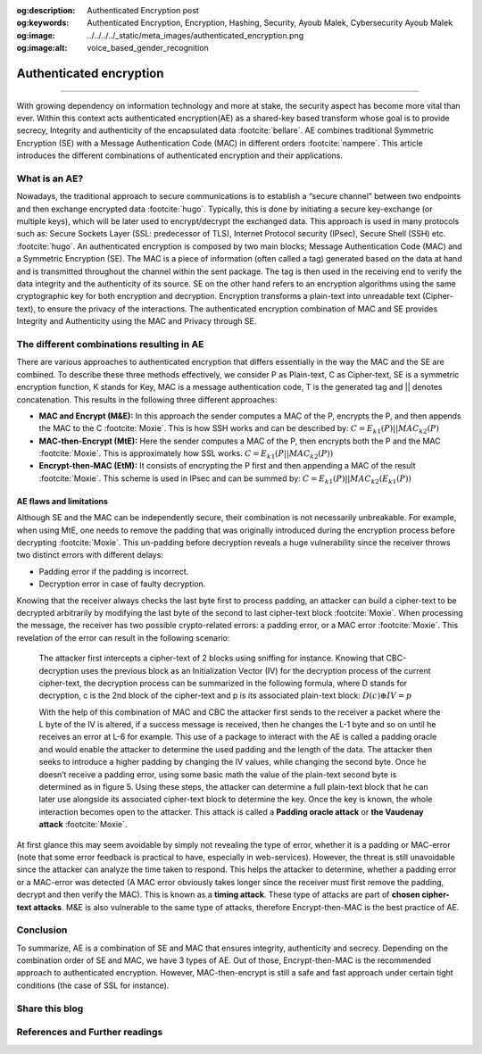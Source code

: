 :og:description: Authenticated Encryption post
:og:keywords: Authenticated Encryption, Encryption, Hashing, Security, Ayoub Malek, Cybersecurity Ayoub Malek
:og:image: ../../../../_static/meta_images/authenticated_encryption.png
:og:image:alt: voice_based_gender_recognition

Authenticated encryption
========================

.. post:: May 1, 2019
   :tags: Encryption, Hashing
   :category: Cybersecurity
   :author: Ayoub Malek
   :location: Munich
   :language: English

-----------------------

With growing dependency on information technology and more at stake, the security aspect has become more vital than ever.
Within this context acts authenticated encryption(AE) as a shared-key based transform whose goal is to provide secrecy, Integrity and authenticity of the encapsulated data :footcite:`bellare`.
AE combines traditional Symmetric Encryption (SE) with a Message Authentication Code (MAC) in different orders :footcite:`nampere`.
This article introduces the different combinations of authenticated encryption and their applications.

What is an AE?
~~~~~~~~~~~~~~~~
Nowadays, the traditional approach to secure communications is to establish a “secure channel” between two endpoints and then exchange encrypted data :footcite:`hugo`.
Typically, this is done by initiating a secure key-exchange (or multiple keys), which will be later used to encrypt/decrypt the exchanged data.
This approach is used in many protocols such as: Secure Sockets Layer (SSL: predecessor of TLS), Internet Protocol security (IPsec), Secure Shell (SSH) etc. :footcite:`hugo`.
An authenticated encryption is composed by two main blocks; Message Authentication Code (MAC) and a Symmetric Encryption (SE).
The MAC is a piece of information (often called a tag) generated based on the data at hand and is transmitted throughout the channel within the sent package.
The tag is then used in the receiving end to verify the data integrity and the authenticity of its source.
SE on the other hand refers to an encryption algorithms using the same cryptographic key for both encryption and decryption.
Encryption transforms a plain-text into unreadable text (Cipher-text), to ensure the privacy of the interactions.
The authenticated encryption combination of MAC and SE provides Integrity and Authenticity using the MAC and Privacy through SE.

The different combinations resulting in AE
~~~~~~~~~~~~~~~~~~~~~~~~~~~~~~~~~~~~~~~~~~~
There are various approaches to authenticated encryption that differs essentially in the way the MAC and the SE are combined.
To describe these three methods effectively, we consider P as Plain-text, C as Cipher-text, SE is a symmetric encryption function, K stands for Key, MAC is a message authentication code, T is the generated tag and || denotes concatenation.
This results in the following three different approaches:

- **MAC and Encrypt (M\&E):** In this approach the sender computes a MAC of the P, encrypts the P, and then appends the MAC to the C :footcite:`Moxie`.
  This is how SSH works and can be described by:
  :math:`C = E_{k1}(P) || MAC_{k2}(P)`

- **MAC-then-Encrypt (MtE):** Here the sender computes a MAC of the P, then encrypts both the P and the MAC :footcite:`Moxie`.
  This is approximately how SSL works.
  :math:`C = E_{k1}(P || MAC_{k2}(P))`

- **Encrypt-then-MAC (EtM):** It consists of encrypting the P first and then appending a MAC of the result :footcite:`Moxie`.
  This scheme is used in IPsec and can be summed by:
  :math:`C = E_{k1}(P) || MAC_{k2}(E_{k1}(P))`


.. tikz:: Figure 3: SE and MAC combinations
   :include: se_and_mac.tikz
   :xscale: 100
   :stringsubst:
   :alt: text
   :align: center

AE flaws and limitations
^^^^^^^^^^^^^^^^^^^^^^^^
Although SE and the MAC can be independently secure, their combination is not necessarily unbreakable. For example, when using MtE, one needs to remove the padding that was originally introduced during the encryption process before decrypting :footcite:`Moxie`.
This un-padding before decryption reveals a huge vulnerability since the receiver throws two distinct errors with different delays:

- Padding error if the padding is incorrect.
- Decryption error in case of faulty decryption.

Knowing that the receiver always checks the last byte first to process padding, an attacker can build a cipher-text to be decrypted arbitrarily by modifying the last byte of the second to last cipher-text block :footcite:`Moxie`.
When processing the message, the receiver has two possible crypto-related errors: a padding error, or a MAC error :footcite:`Moxie`.
This revelation of the error can result in the following scenario:

  The attacker first intercepts a cipher-text of 2 blocks using sniffing for instance. Knowing that CBC-decryption uses the previous block as an Initialization Vector (IV) for the decryption process of the current cipher-text,
  the decryption process can be summarized in the following formula, where D stands for decryption, c is the 2nd block of the cipher-text and p is its associated plain-text block: :math:`D(c) \oplus IV = p`

  With the help of this combination of MAC and CBC the attacker first sends to the receiver a packet where the L byte of the IV is altered, if a success message is received, then he changes the L-1 byte and so on until he receives an error at L-6 for example.
  This use of a package to interact with the AE is called a padding oracle and would enable the attacker to determine the used padding and the length of the data.
  The attacker then seeks to introduce a higher padding by changing the IV values, while changing the second byte. Once he doesn’t receive a padding error, using some basic math the value of the plain-text second byte is determined as in figure 5.
  Using these steps, the attacker can determine a full plain-text block that he can later use alongside its associated cipher-text block to determine the key.
  Once the key is known, the whole interaction becomes open to the attacker. This attack is called a **Padding oracle attack** or **the Vaudenay attack** :footcite:`Moxie`.

At first glance this may seem avoidable by simply not revealing the type of error, whether it is a padding or MAC-error (note that some error feedback is practical to have, especially in web-services).
However, the threat is still unavoidable since the attacker can analyze the time taken to respond.
This helps the attacker to determine, whether a padding error or a MAC-error was detected (A MAC error obviously takes longer since the receiver must first remove the padding, decrypt and then verify the MAC).
This is known as a **timing attack**. These type of attacks are part of **chosen cipher-text attacks**. M&E is also vulnerable to the same type of attacks, therefore Encrypt-then-MAC is the best practice of AE.

Conclusion
~~~~~~~~~~~
To summarize, AE is a combination of SE and MAC that ensures integrity, authenticity and secrecy. Depending on the combination order of SE and MAC, we have 3 types of AE.
Out of those, Encrypt-then-MAC is the recommended approach to authenticated encryption. However, MAC-then-encrypt is still a safe and fast approach under certain tight conditions (the case of SSL for instance).


Share this blog
~~~~~~~~~~~~~~~~

.. raw:: html

  <div id="share">
    <a class="facebook" href="https://www.facebook.com/share.php?u=https://superkogito.github.io/blog/2019/05/01/authenticated_encryption.html&title=Autehnticated%20encryption"                target="blank"><i class="fa-brands fa-facebook"></i></a>
    <a class="twitter" href="https://twitter.com/intent/tweet?url=https://superkogito.github.io/blog/2019/05/01/authenticated_encryption.html&text=Autehnticated%20encryption"                  target="blank"><i class="fa-brands fa-twitter"></i></a>
    <a class="linkedin" href="https://www.linkedin.com/shareArticle?mini=true&url=https://superkogito.github.io/blog/2019/05/01/authenticated_encryption.html&title=Autehnticated%20encryption" target="blank"><i class="fa-brands fa-linkedin"></i></a>
    <a class="reddit" href="http://www.reddit.com/submit?url=https://superkogito.github.io/blog/2019/05/01/authenticated_encryption.html&title=Autehnticated%20encryption"                      target="blank"><i class="fa-brands fa-reddit"></i></a>
  </div>


.. update:: 8 Apr 2022

   👨‍💻 edited and review were on 08.04.202

References and Further readings
~~~~~~~~~~~~~~~~~~~~~~~~~~~~~~~
.. footbibliography::
